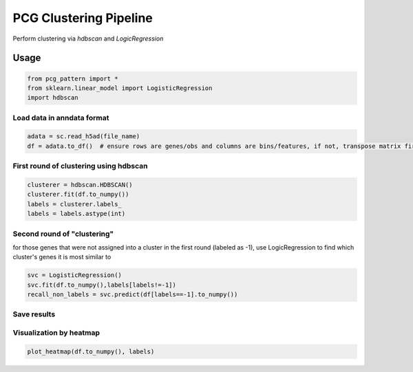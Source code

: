 .. _`clustering`:
========================================
PCG Clustering Pipeline
========================================

Perform clustering via `hdbscan` and `LogicRegression`

Usage
---------------------------------

.. code-block:: python3

  from pcg_pattern import *
  from sklearn.linear_model import LogisticRegression
  import hdbscan 

Load data in anndata format
++++++++++++++++++++++++++++++++++++

.. code-block:: python3

  adata = sc.read_h5ad(file_name)
  df = adata.to_df()  # ensure rows are genes/obs and columns are bins/features, if not, transpose matrix first

First round of clustering using hdbscan
++++++++++++++++++++++++++++++++++++

.. code-block:: python3

  clusterer = hdbscan.HDBSCAN()
  clusterer.fit(df.to_numpy())
  labels = clusterer.labels_
  labels = labels.astype(int)

Second round of "clustering"
++++++++++++++++++++++++++++++++++++

for those genes that were not assigned into a cluster in the first round (labeled as -1), 
use LogicRegression to find which cluster's genes it is most similar to

.. code-block:: python3

  svc = LogisticRegression()
  svc.fit(df.to_numpy(),labels[labels!=-1])
  recall_non_labels = svc.predict(df[labels==-1].to_numpy())

Save results
++++++++++++++++++++++++++++++++++++

Visualization by heatmap
++++++++++++++++++++++++++++++++++++

.. code-block:: python3

  plot_heatmap(df.to_numpy(), labels)
